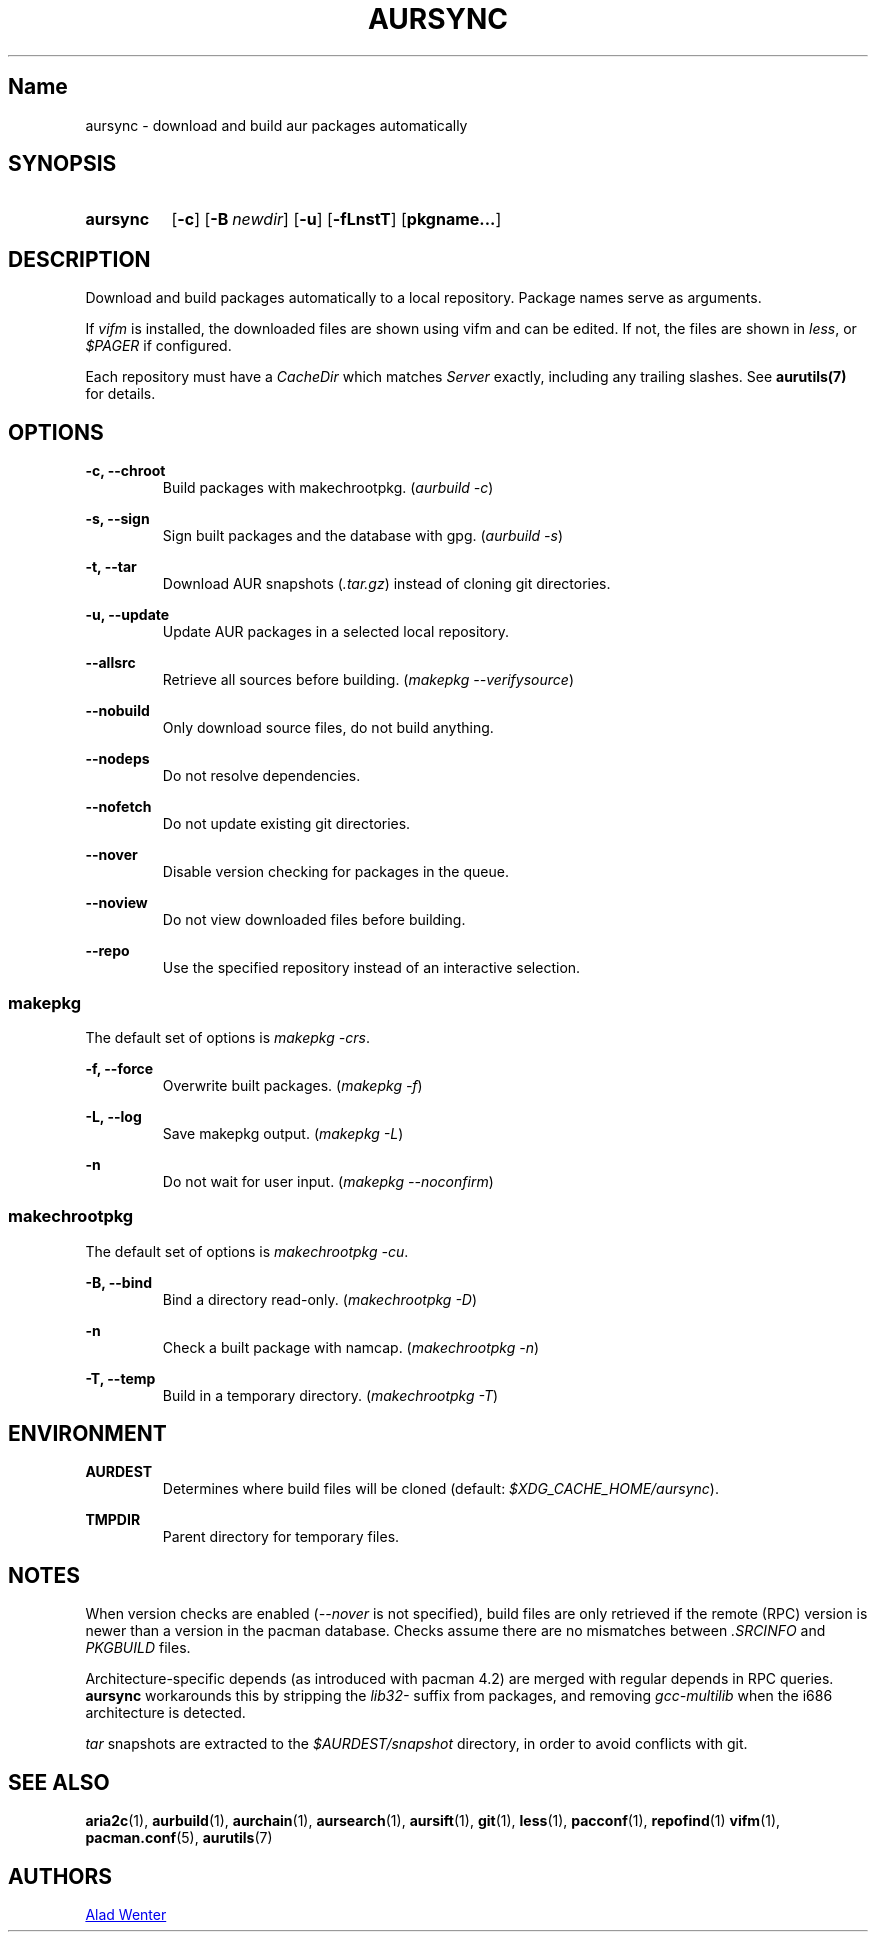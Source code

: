 .TH AURSYNC 1 2016-08-18 AURUTILS
.SH Name
aursync \- download and build aur packages automatically

.SH SYNOPSIS
.SY aursync
.OP \-c
.OP \-B newdir
.OP \-u
.OP \-fLnstT
.OP pkgname...
.YS

.SH DESCRIPTION
Download and build packages automatically to a local
repository. Package names serve as arguments.

If \fIvifm \fRis installed, the downloaded files are shown using vifm
and can be edited. If not, the files are shown in \fIless\fR, or
\fI$PAGER\fR if configured.

Each repository must have a \fICacheDir\fR which matches \fIServer\fR
exactly, including any trailing slashes. See \fBaurutils(7)\fR for
details.

.SH OPTIONS
.B \-c, --chroot
.RS
Build packages with makechrootpkg. (\fIaurbuild -c\fR)
.RE

.B \-s, --sign
.RS
Sign built packages and the database with gpg. (\fIaurbuild -s\fR)
.RE

.B \-t, --tar
.RS
Download AUR snapshots (\fI.tar.gz\fR) instead of cloning git
directories.
.RE

.B \-u, --update
.RS
Update AUR packages in a selected local repository.
.RE

.B \--allsrc
.RS
Retrieve all sources before building. (\fImakepkg --verifysource\fR)
.RE

.B \--nobuild
.RS
Only download source files, do not build anything.
.RE

.B \--nodeps
.RS
Do not resolve dependencies.
.RE

.B \--nofetch
.RS
Do not update existing git directories.
.RE

.B \--nover
.RS
Disable version checking for packages in the queue.
.RE

.B \--noview
.RS
Do not view downloaded files before building.
.RE

.B \--repo
.RS
Use the specified repository instead of an interactive selection.
.RE

.SS makepkg
The default set of options is \fImakepkg -crs\fR.

.B \-f, --force
.RS
Overwrite built packages. (\fImakepkg -f\fR)
.RE

.B \-L, --log
.RS
Save makepkg output. (\fImakepkg -L\fR)
.RE

.B \-n
.RS
Do not wait for user input. (\fImakepkg --noconfirm\fR)
.RE

.SS makechrootpkg
The default set of options is \fImakechrootpkg -cu\fR.

.B \-B, --bind
.RS
Bind a directory read-only. (\fImakechrootpkg -D\fR)
.RE

.B \-n
.RS
Check a built package with namcap. (\fImakechrootpkg -n\fR)
.RE

.B \-T, --temp
.RS
Build in a temporary directory. (\fImakechrootpkg -T\fR)
.RE

.SH ENVIRONMENT
.B AURDEST
.RS
Determines where build files will be cloned (default:
\fI$XDG_CACHE_HOME/aursync\fR).
.RE

.B TMPDIR
.RS
Parent directory for temporary files.
.RE

.SH NOTES
When version checks are enabled (\fI--nover\fR is not specified),
build files are only retrieved if the remote (RPC) version is newer
than a version in the pacman database. Checks assume there are no
mismatches between \fI.SRCINFO\fR and \fIPKGBUILD\fR files.

Architecture-specific depends (as introduced with pacman 4.2) are
merged with regular depends in RPC queries. \fBaursync \fRworkarounds
this by stripping the \fIlib32- \fRsuffix from packages, and removing
\fIgcc-multilib \fRwhen the i686 architecture is detected.

\fItar\fR snapshots are extracted to the \fI$AURDEST/snapshot\fR
directory, in order to avoid conflicts with git.

.SH SEE ALSO
.BR aria2c (1),
.BR aurbuild (1),
.BR aurchain (1),
.BR aursearch (1),
.BR aursift (1),
.BR git (1),
.BR less (1),
.BR pacconf (1),
.BR repofind (1)
.BR vifm (1),
.BR pacman.conf (5),
.BR aurutils (7)

.SH AUTHORS
.MT https://github.com/AladW
Alad Wenter
.ME

.\" vim: set textwidth=72:
